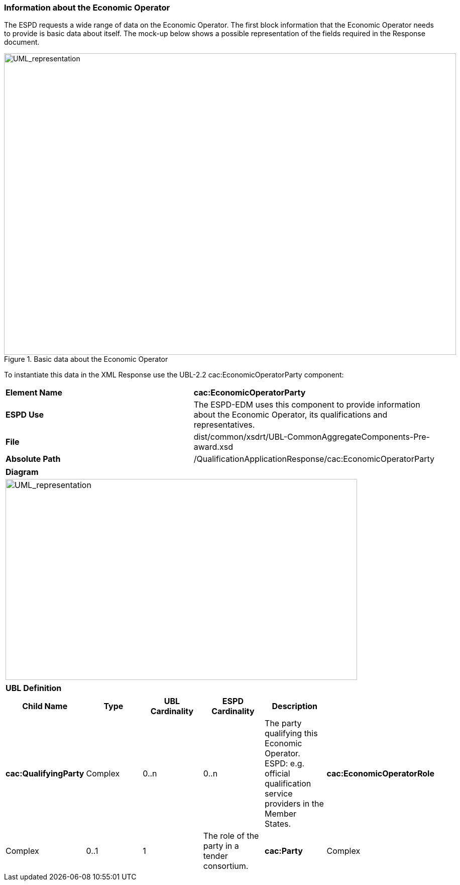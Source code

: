 ifndef::imagesdir[:imagesdir: images]

[.text-left]
=== Information about the Economic Operator

The ESPD requests a wide range of data on the Economic Operator. The first block information that the Economic Operator needs to provide is basic data about itself. The mock-up below shows a possible representation of the fields required in the Response document.

[.text-center]
.Basic data about the Economic Operator
image::Mock_Up46.png[alt="UML_representation", width="900", height="600"]

To instantiate this data in the XML Response use the UBL-2.2 cac:EconomicOperatorParty component:

|===
|*Element Name*|*cac:EconomicOperatorParty*
|*ESPD Use*|The ESPD-EDM uses this component to provide information about the Economic Operator, its qualifications and representatives.
|*File*|dist/common/xsdrt/UBL-CommonAggregateComponents-Pre-award.xsd
|*Absolute Path*|/QualificationApplicationResponse/cac:EconomicOperatorParty
|===
[cols="a"]
|===
|*Diagram*|
[.text-center]
image::Diagram_14.png[alt="UML_representation", width="700", height="400"]

|===
|===
|*UBL Definition*|
|===
|===
|*Child Name*|*Type*|*UBL Cardinality*|*ESPD Cardinality*|*Description*|

|*cac:QualifyingParty*
|Complex
|0..n
|0..n
|The party qualifying this Economic Operator. ESPD: e.g. official qualification service providers in the Member States.
|*cac:EconomicOperatorRole*
|Complex
|0..1
|1
|The role of the party in a tender consortium.
|*cac:Party*
|Complex
|1
|1
|The party information about the Economic Operator in a tender.

|===